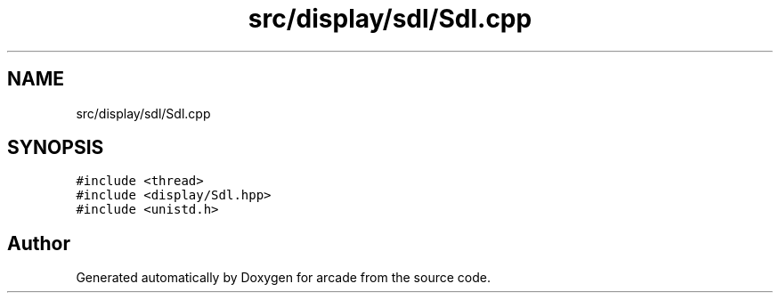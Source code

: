 .TH "src/display/sdl/Sdl.cpp" 3 "Sun Apr 11 2021" "arcade" \" -*- nroff -*-
.ad l
.nh
.SH NAME
src/display/sdl/Sdl.cpp
.SH SYNOPSIS
.br
.PP
\fC#include <thread>\fP
.br
\fC#include <display/Sdl\&.hpp>\fP
.br
\fC#include <unistd\&.h>\fP
.br

.SH "Author"
.PP 
Generated automatically by Doxygen for arcade from the source code\&.
